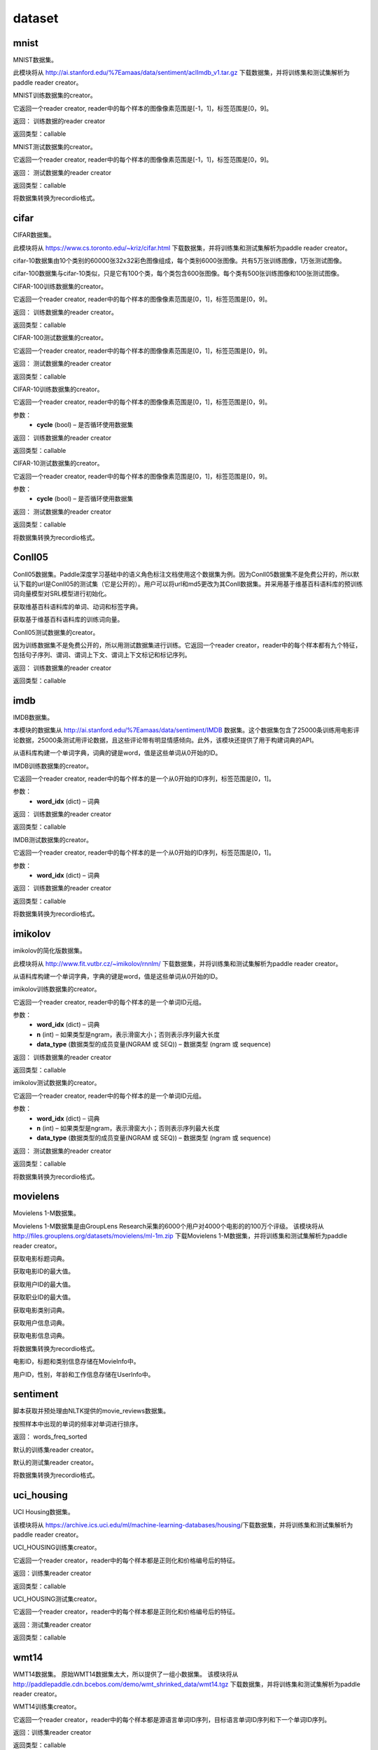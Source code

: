 #################
dataset
#################


.. _cn_api_paddle_dataset_mnist:

mnist
-------------------------------

MNIST数据集。

此模块将从 http://ai.stanford.edu/%7Eamaas/data/sentiment/aclImdb_v1.tar.gz 下载数据集，并将训练集和测试集解析为paddle reader creator。



.. py:function:: paddle.dataset.mnist.train()

MNIST训练数据集的creator。

它返回一个reader creator, reader中的每个样本的图像像素范围是[-1，1]，标签范围是[0，9]。

返回： 训练数据的reader creator

返回类型：callable



.. py:function:: paddle.dataset.mnist.test()

MNIST测试数据集的creator。

它返回一个reader creator, reader中的每个样本的图像像素范围是[-1，1]，标签范围是[0，9]。

返回： 测试数据集的reader creator

返回类型：callable



.. py:function:: paddle.dataset.mnist.convert(path)

将数据集转换为recordio格式。



.. _cn_api_paddle_dataset_cifar:

cifar
-------------------------------

CIFAR数据集。

此模块将从 https://www.cs.toronto.edu/~kriz/cifar.html 下载数据集，并将训练集和测试集解析为paddle reader creator。

cifar-10数据集由10个类别的60000张32x32彩色图像组成，每个类别6000张图像。共有5万张训练图像，1万张测试图像。

cifar-100数据集与cifar-10类似，只是它有100个类，每个类包含600张图像。每个类有500张训练图像和100张测试图像。



.. py:function:: paddle.dataset.cifar.train100()

CIFAR-100训练数据集的creator。

它返回一个reader creator, reader中的每个样本的图像像素范围是[0，1]，标签范围是[0，9]。

返回： 训练数据集的reader creator。

返回类型：callable


.. py:function:: paddle.dataset.cifar.test100()

CIFAR-100测试数据集的creator。

它返回一个reader creator, reader中的每个样本的图像像素范围是[0，1]，标签范围是[0，9]。

返回： 测试数据集的reader creator

返回类型：callable


.. py:function:: paddle.dataset.cifar.train10(cycle=False)

CIFAR-10训练数据集的creator。

它返回一个reader creator, reader中的每个样本的图像像素范围是[0，1]，标签范围是[0，9]。

参数：
    - **cycle** (bool) – 是否循环使用数据集

返回： 训练数据集的reader creator

返回类型：callable


.. py:function:: paddle.dataset.cifar.test10(cycle=False)

CIFAR-10测试数据集的creator。

它返回一个reader creator, reader中的每个样本的图像像素范围是[0，1]，标签范围是[0，9]。

参数：
    - **cycle** (bool) – 是否循环使用数据集

返回： 测试数据集的reader creator

返回类型：callable


.. py:function:: paddle.dataset.cifar.convert(path)

将数据集转换为recordio格式。



.. _cn_api_paddle_dataset_Conll05:

Conll05
-------------------------------

Conll05数据集。Paddle深度学习基础中的语义角色标注文档使用这个数据集为例。因为Conll05数据集不是免费公开的，所以默认下载的url是Conll05的测试集（它是公开的）。用户可以将url和md5更改为其Conll数据集。并采用基于维基百科语料库的预训练词向量模型对SRL模型进行初始化。


.. py:function:: paddle.dataset.conll05.get_dict()

获取维基百科语料库的单词、动词和标签字典。


.. py:function:: paddle.dataset.conll05.get_embedding()

获取基于维基百科语料库的训练词向量。



.. py:function:: paddle.dataset.conll05.test()

Conll05测试数据集的creator。

因为训练数据集不是免费公开的，所以用测试数据集进行训练。它返回一个reader creator，reader中的每个样本都有九个特征，包括句子序列、谓词、谓词上下文、谓词上下文标记和标记序列。

返回： 训练数据集的reader creator

返回类型：callable



.. _cn_api_paddle_dataset_imdb:

imdb
-------------------------------

IMDB数据集。

本模块的数据集从 http://ai.stanford.edu/%7Eamaas/data/sentiment/IMDB 数据集。这个数据集包含了25000条训练用电影评论数据，25000条测试用评论数据，且这些评论带有明显情感倾向。此外，该模块还提供了用于构建词典的API。


.. py:function:: paddle.dataset.imdb.build_dict(pattern, cutoff)

从语料库构建一个单词字典，词典的键是word，值是这些单词从0开始的ID。


.. py:function:: paddle.dataset.imdb.train(word_idx)

IMDB训练数据集的creator。


它返回一个reader creator, reader中的每个样本的是一个从0开始的ID序列，标签范围是[0，1]。


参数：
    - **word_idx** (dict) – 词典

返回： 训练数据集的reader creator

返回类型：callable


.. py:function:: paddle.dataset.imdb.test(word_idx)

IMDB测试数据集的creator。

它返回一个reader creator, reader中的每个样本的是一个从0开始的ID序列，标签范围是[0，1]。

参数：
    - **word_idx** (dict) – 词典

返回： 训练数据集的reader creator

返回类型：callable


.. py:function:: paddle.dataset.imdb.convert(path)

将数据集转换为recordio格式。


.. _cn_api_paddle_dataset_imikolov:

imikolov
-------------------------------

imikolov的简化版数据集。

此模块将从 http://www.fit.vutbr.cz/~imikolov/rnnlm/ 下载数据集，并将训练集和测试集解析为paddle reader creator。

.. py:function:: paddle.dataset.imikolov.build_dict(min_word_freq=50)

从语料库构建一个单词字典，字典的键是word，值是这些单词从0开始的ID。

.. py:function:: paddle.dataset.imikolov.train(word_idx, n, data_type=1)

imikolov训练数据集的creator。

它返回一个reader creator, reader中的每个样本的是一个单词ID元组。

参数：
    - **word_idx** (dict) – 词典
    - **n** (int) – 如果类型是ngram，表示滑窗大小；否则表示序列最大长度
    - **data_type** (数据类型的成员变量(NGRAM 或 SEQ)) – 数据类型 (ngram 或 sequence)

返回： 训练数据集的reader creator

返回类型：callable

.. py:function::paddle.dataset.imikolov.test(word_idx, n, data_type=1)

imikolov测试数据集的creator。

它返回一个reader creator, reader中的每个样本的是一个单词ID元组。

参数：
    - **word_idx** (dict) – 词典
    - **n** (int) – 如果类型是ngram，表示滑窗大小；否则表示序列最大长度
    - **data_type** (数据类型的成员变量(NGRAM 或 SEQ)) – 数据类型 (ngram 或 sequence)

返回： 测试数据集的reader creator

返回类型：callable


.. py:function:: paddle.dataset.imikolov.convert(path)

将数据集转换为recordio格式。



.. _cn_api_paddle_dataset_movielens:

movielens
-------------------------------


Movielens 1-M数据集。

Movielens 1-M数据集是由GroupLens Research采集的6000个用户对4000个电影的的100万个评级。 该模块将从 http://files.grouplens.org/datasets/movielens/ml-1m.zip 下载Movielens 1-M数据集，并将训练集和测试集解析为paddle reader creator。


.. py:function:: paddle.dataset.movielens.get_movie_title_dict()

获取电影标题词典。

.. py:function:: paddle.dataset.movielens.max_movie_id()

获取电影ID的最大值。


.. py:function:: paddle.dataset.movielens.max_user_id()

获取用户ID的最大值。


.. py:function:: paddle.dataset.movielens.max_job_id()

获取职业ID的最大值。


.. py:function:: paddle.dataset.movielens.movie_categories()

获取电影类别词典。

.. py:function:: paddle.dataset.movielens.user_info()

获取用户信息词典。

.. py:function:: paddle.dataset.movielens.movie_info()

获取电影信息词典。

.. py:function:: paddle.dataset.movielens.convert(path)

将数据集转换为recordio格式。

.. py:class:: paddle.dataset.movielens.MovieInfo(index, categories, title)

电影ID，标题和类别信息存储在MovieInfo中。


.. py:class:: paddle.dataset.movielens.UserInfo(index, gender, age, job_id)

用户ID，性别，年龄和工作信息存储在UserInfo中。



.. _cn_api_paddle_dataset_sentiment:

sentiment
-------------------------------

脚本获取并预处理由NLTK提供的movie_reviews数据集。


.. py:function:: paddle.dataset.sentiment.get_word_dict()

按照样本中出现的单词的频率对单词进行排序。

返回： words_freq_sorted

.. py:function:: paddle.dataset.sentiment.train()

默认的训练集reader creator。

.. py:function:: paddle.dataset.sentiment.test()

默认的测试集reader creator。

.. py:function:: paddle.dataset.sentiment.convert(path)

将数据集转换为recordio格式。



.. _cn_api_paddle_dataset_uci_housing:

uci_housing
-------------------------------



UCI Housing数据集。

该模块将从 https://archive.ics.uci.edu/ml/machine-learning-databases/housing/下载数据集，并将训练集和测试集解析为paddle reader creator。



.. py:function:: paddle.dataset.uci_housing.train()

UCI_HOUSING训练集creator。

它返回一个reader creator，reader中的每个样本都是正则化和价格编号后的特征。

返回：训练集reader creator

返回类型：callable



.. py:function:: paddle.dataset.uci_housing.test()


UCI_HOUSING测试集creator。

它返回一个reader creator，reader中的每个样本都是正则化和价格编号后的特征。


返回：测试集reader creator

返回类型：callable






.. _cn_api_paddle_dataset_wmt14:

wmt14
-------------------------------

WMT14数据集。 原始WMT14数据集太大，所以提供了一组小数据集。 该模块将从 http://paddlepaddle.cdn.bcebos.com/demo/wmt_shrinked_data/wmt14.tgz 下载数据集，并将训练集和测试集解析为paddle reader creator。


.. py:function:: paddle.dataset.wmt14.train(dict_size)

WMT14训练集creator。

它返回一个reader creator，reader中的每个样本都是源语言单词ID序列，目标语言单词ID序列和下一个单词ID序列。

返回：训练集reader creator

返回类型：callable



.. py:function:: paddle.dataset.wmt14.test(dict_size)


WMT14测试集creator。

它返回一个reader creator，reader中的每个样本都是源语言单词ID序列，目标语言单词ID序列和下一个单词ID序列。

返回：测试集reader creator

返回类型：callable




.. py:function:: paddle.dataset.wmt14.convert(path)

将数据集转换为recordio格式。






.. _cn_api_paddle_dataset_wmt16:

wmt16
-------------------------------

ACL2016多模式机器翻译。 有关更多详细信息，请访问此网站：http://www.statmt.org/wmt16/multimodal-task.html#task1

如果您任务中使用该数据集，请引用以下文章：Multi30K：多语言英语 - 德语图像描述。

@article{elliott-EtAl:2016:VL16, author = {{Elliott}, D. and {Frank}, S. and {Sima”an}, K. and {Specia}, L.}, title = {Multi30K: Multilingual English-German Image Descriptions}, booktitle = {Proceedings of the 6th Workshop on Vision and Language}, year = {2016}, pages = {70–74}, year = 2016
}

.. py:function:: paddle.dataset.wmt16.train(src_dict_size, trg_dict_size, src_lang='en')

WMT16训练集reader（读取器）。

此功能返回可读取训练数据的reader。 reader返回的每个样本由三个字段组成：源语言单词索引序列，目标语言单词索引序列和下一单词索引序列。

注意：训练数据的原始内容如下： http://www.quest.dcs.shef.ac.uk/wmt16_files_mmt/training.tar.gz

paddle.dataset.wmt16使用moses的tokenization脚本提供原始数据集的tokenized版本： https://github.com/moses-smt/mosesdecoder/blob/master/scripts/tokenizer/tokenizer.perl

参数：
    - **src_dict_size** (int) – 源语言词典的大小。三个特殊标记将被添加到所述词典：<S>为起始标记，<E>为结束标记，<UNK>为未知单词。
    - **trg_dict_size**  (int) – 目标语言字典的大小。三个特殊标记将被添加到所述词典：<S>为起始标记，<E>为结束标记，<UNK>为未知单词。
    - **src_lang**  (string) – 一个字符串，指示哪种语言是源语言。 可用选项包括：英语为“en”，德国为“de”。

返回: 读训练集数据的reader

返回类型: callable



.. py:function:: paddle.dataset.wmt16.test(src_dict_size, trg_dict_size, src_lang='en')


WMT16测试(test)集reader。

此功能返回可读取测试数据的reader。reader返回的每个样本由三个字段组成：源语言单词索引序列，目标语言单词索引序列和下一单词索引序列。

注意：原始测试数据如下： http://www.quest.dcs.shef.ac.uk/wmt16_files_mmt/mmt16_task1_test.tar.gz

paddle.dataset.wmt16使用moses的tokenization脚本提供原始数据集的tokenized版本： https://github.com/moses-smt/mosesdecoder/blob/master/scripts/tokenizer/tokenizer.perl


参数：
    - **src_dict_size** (int) – 源语言词典的大小。三个特殊token将被添加到所述词典：<S>为起始标记，<E>为结束标记，<UNK>为未知单词。
    - **trg_dict_size**  (int) – 目标语言字典的大小。三个特殊token将被添加到所述词典：<S>为起始标记，<E>为结束标记，<UNK>为未知单词。
    - **src_lang**  (string) – 一个字符串，指示哪种语言是源语言。 可用选项包括：英语为“en”，德国为“de”。


返回: 读测试集数据的reader

返回类型: callable


.. py:function:: paddle.dataset.wmt16.validation(src_dict_size, trg_dict_size, src_lang='en')

WMT16验证(validation)集reader。

此功能返回可读取验证数据的reader 。reader返回的每个样本由三个字段组成：源语言单词索引序列，目标语言单词索引序列和下一单词索引序列。

注意：验证数据的原始内容如下：http://www.quest.dcs.shef.ac.uk/wmt16_files_mmt/validation.tar.gz

paddle.dataset.wmt16使用moses的tokenization脚本提供原始数据集的tokenized版本：https://github.com/moses-smt/mosesdecoder/blob/master/scripts/tokenizer/tokenizer.perl



参数：
    - **src_dict_size** (int) – 源语言词典的大小。三个特殊token将被添加到所述词典：<S>为起始标记，<E>为结束标记，<UNK>为未知单词。
    - **trg_dict_size**  (int) – 目标语言字典的大小。三个特殊token将被添加到所述词典：<S>为起始标记，<E>为结束标记，<UNK>为未知单词。
    - **src_lang**  (string) – 一个字符串，指示哪种语言是源语言。 可用选项包括：英语为“en”，德国为“de”。


返回: 读集数据的reader

返回类型: callable







.. py:function:: paddle.dataset.wmt16.get_dict(lang, dict_size, reverse=False)


返回指定语言的词典(word dictionary)。


参数：
    - **lang** （string） - 表示哪种语言是源语言的字符串。 可用选项包括：英语为“en”，德国为“de”。
    - **dict_size** （int） - 指定语言字典的大小。
    - **reverse** （bool） - 如果reverse设置为False，则返回的python字典将使用word作为键并使用index作为值。 如果reverse设置为True，则返回的python字典将使用index作为键，将word作为值。

返回：特定语言的单词词典。

返回类型： dict




.. py:function:: paddle.dataset.wmt16.fetch()

下载完整的数据集。


.. py:function:: paddle.dataset.wmt16.convert(path, src_dict_size, trg_dict_size, src_lang)


将数据集转换为recordio格式。



